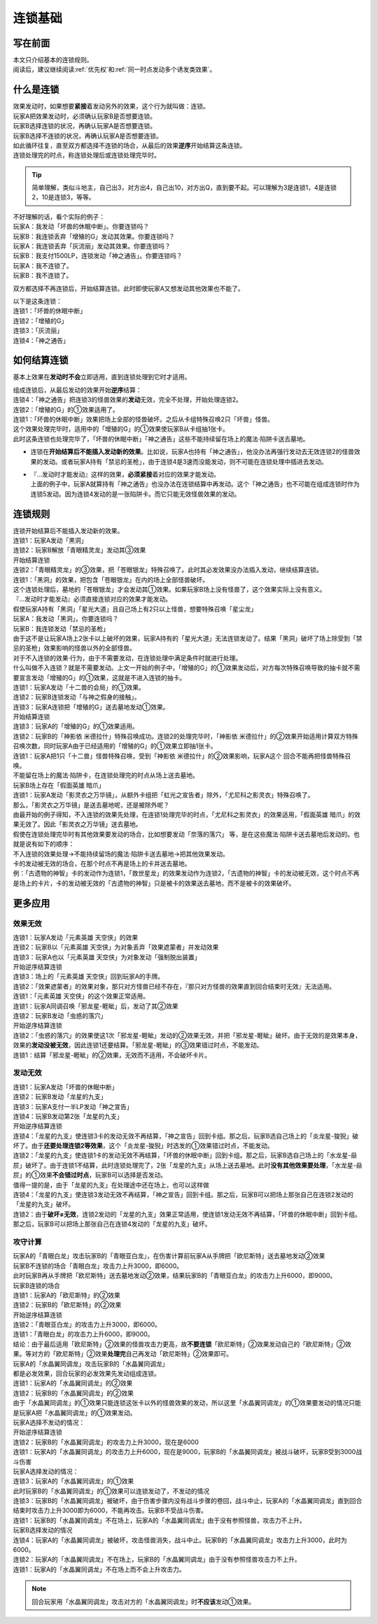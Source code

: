 .. _连锁基础:

========
连锁基础
========

写在前面
========

| 本文只介绍基本的连锁规则。
| 阅读后，建议继续阅读\ :ref:`优先权`\ 和\ :ref:`同一时点发动多个诱发类效果`\ 。

什么是连锁
============

| 效果发动时，如果想要\ **紧接**\ 着发动另外的效果，这个行为就叫做：连锁。
| 玩家A把效果发动时，必须确认玩家B是否想要连锁。
| 玩家B选择连锁的状况，再确认玩家A是否想要连锁。
| 玩家B选择不连锁的状况，再确认玩家A是否想要连锁。
| 如此循环往复，直至双方都选择不连锁的场合，从最后的效果\ **逆序**\ 开始结算这条连锁。
| 连锁处理完的时点，称连锁处理后或连锁处理完毕时。

.. tip:: 简单理解，类似斗地主，自己出3，对方出4，自己出10，对方出Q，直到要不起。可以理解为3是连锁1，4是连锁2，10是连锁3，等等。

| 不好理解的话，看个实际的例子：
| 玩家A：我发动「坏兽的休眠中断」。你要连锁吗？
| 玩家B：我连锁丢弃「增殖的G」发动其效果。你要连锁吗？
| 玩家A：我连锁丢弃「灰流丽」发动其效果。你要连锁吗？
| 玩家B：我支付1500LP，连锁发动「神之通告」。你要连锁吗？
| 玩家A：我不连锁了。
| 玩家B：我不连锁了。

双方都选择不再连锁后，开始结算连锁。此时即使玩家A又想发动其他效果也不能了。

| 以下是这条连锁：
| 连锁1：「坏兽的休眠中断」
| 连锁2：「增殖的G」
| 连锁3：「灰流丽」
| 连锁4：「神之通告」

如何结算连锁
============

基本上效果在\ **发动时不会**\ 立即适用，直到连锁处理到它时才适用。

| 组成连锁后，从最后发动的效果开始\ **逆序**\ 结算：
| 连锁4：「神之通告」把连锁3的怪兽效果的\ **发动**\ 无效，完全不处理，开始处理连锁2。
| 连锁2：「增殖的G」的①效果适用了。
| 连锁1：「坏兽的休眠中断」效果把场上全部的怪兽破坏。之后从卡组特殊召唤2只「坏兽」怪兽。
| 这个效果处理完毕时，适用中的「增殖的G」的①效果使玩家B从卡组抽1张卡。
| 此时这条连锁也处理完毕了，「坏兽的休眠中断」「神之通告」这些不能持续留在场上的魔法·陷阱卡送去墓地。

-  连锁在\ **开始结算后不能插入发动新的效果**\ 。比如说，玩家A也持有「神之通告」，他没办法再强行发动去无效连锁2的怪兽效果的发动。或者玩家A持有「禁忌的圣枪」，由于连锁4是3速而没能发动，则不可能在连锁处理中插进去发动。

-  | 『...发动时才能发动』这样的效果，\ **必须紧接**\ 着对应的效果才能发动。
   | 上面的例子中，玩家A就算持有「神之通告」也没办法在连锁结算中再发动。这个「神之通告」也不可能在组成连锁时作为连锁5发动。因为连锁4发动的是一张陷阱卡。而它只能无效怪兽效果的发动。

连锁规则
=========

| 连锁开始结算后不能插入发动新的效果。
| 连锁1：玩家A发动「黑洞」
| 连锁2：玩家B解放「青眼精灵龙」发动其③效果
| 开始结算连锁
| 连锁2：「青眼精灵龙」的③效果，把「苍眼银龙」特殊召唤了。此时其必发效果没办法插入发动，继续结算连锁。
| 连锁1：「黑洞」的效果，把包含「苍眼银龙」在内的场上全部怪兽破坏。
| 这个连锁处理后，墓地的「苍眼银龙」才会发动其①效果。如果玩家B场上没有怪兽了，这个效果实际上没有意义。

| 『...发动时才能发动』必须直接连锁对应的效果才能发动。
| 假使玩家A持有「黑洞」「星光大道」且自己场上有2只以上怪兽，想要特殊召唤「星尘龙」
| 玩家A：我发动「黑洞」。你要连锁吗？
| 玩家B：我连锁发动「禁忌的圣枪」
| 由于这不是让玩家A场上2张卡以上破坏的效果，玩家A持有的「星光大道」无法连锁发动了。结果「黑洞」破坏了场上除受到「禁忌的圣枪」效果影响的怪兽以外的全部怪兽。

| 对于不入连锁的效果·行为，由于不需要发动，在连锁处理中满足条件时就进行处理。
| 什么叫做不入连锁？就是不需要发动。上文一开始的例子中，「增殖的G」的①效果发动后，对方每次特殊召唤导致的抽卡就不需要宣言发动「增殖的G」的①效果，这就是不进入连锁的抽卡。
| 连锁1：玩家A发动「十二兽的会局」的①效果。
| 连锁2：玩家B连锁发动「与神之假身的接触」。
| 连锁3：玩家A连锁把「增殖的G」送去墓地发动①效果。
| 开始结算连锁
| 连锁3：玩家A的「增殖的G」的①效果适用。
| 连锁2：玩家B的「神影依 米德拉什」特殊召唤成功。连锁2的处理完毕时，「神影依 米德拉什」的②效果开始适用计算双方特殊召唤次数，同时玩家A由于已经适用的「增殖的G」的①效果立即抽1张卡。
| 连锁1：玩家A把1只「十二兽」怪兽特殊召唤，受到「神影依 米德拉什」的②效果影响，玩家A这个 回合不能再把怪兽特殊召唤。

| 不能留在场上的魔法·陷阱卡，在连锁处理完的时点从场上送去墓地。
| 玩家B场上存在「假面英雄 暗爪」
| 连锁1：玩家A发动「影灵衣之万华镜」，从额外卡组把「虹光之宣告者」除外，「尤尼科之影灵衣」特殊召唤了。
| 那么，「影灵衣之万华镜」是送去墓地呢，还是被除外呢？
| 由最开始的例子得知，不入连锁的效果先处理，在连锁1处理完毕的时点，「尤尼科之影灵衣」的效果适用，「假面英雄 暗爪」的效果无效了。因此「影灵衣之万华镜」送去墓地。
| 假使在连锁处理完毕时有其他效果要发动的场合，比如想要发动「奈落的落穴」 等，是在这些魔法·陷阱卡送去墓地后发动的。也就是说有如下的顺序：
| 不入连锁的效果处理→不能持续留场的魔法·陷阱卡送去墓地→把其他效果发动。

| 卡的发动被无效的场合，在那个时点不再是场上的卡并送去墓地。
| 例：「古遗物的神智」卡的发动作为连锁1，「救世星龙」的效果发动作为连锁2，「古遗物的神智」卡的发动被无效，这个时点不再是场上的卡片，卡的发动被无效的「古遗物的神智」只是被卡的效果送去墓地，而不是被卡的效果破坏。

更多应用
========

效果无效
--------

| 连锁1：玩家A发动「元素英雄 天空侠」的效果
| 连锁2：玩家B以「元素英雄 天空侠」为对象丢弃「效果遮蒙者」并发动效果
| 连锁3：玩家A也以「元素英雄 天空侠」为对象发动「强制脱出装置」
| 开始逆序结算连锁
| 连锁3：场上的「元素英雄 天空侠」回到玩家A的手牌。
| 连锁2：「效果遮蒙者」的效果对象，那只对方怪兽已经不存在，『那只对方怪兽的效果直到回合结束时无效』无法适用。
| 连锁1：「元素英雄 天空侠」的这个效果正常适用。

| 连锁1：玩家A同调召唤「邪龙星-睚眦」后，发动了其②效果
| 连锁2：玩家B发动「虫惑的落穴」
| 开始逆序结算连锁
| 连锁2：「虫惑的落穴」的效果使这1次「邪龙星-睚眦」发动的②效果无效，并把「邪龙星-睚眦」破坏。由于无效的是效果本身，效果的\ **发动没被无效**\ ，因此连锁1还要结算。「邪龙星-睚眦」的③效果错过时点，不能发动。
| 连锁1：结算「邪龙星-睚眦」的②效果，无效而不适用，不会破坏卡片。

发动无效
--------

| 连锁1：玩家A发动「坏兽的休眠中断」
| 连锁2：玩家B发动「龙星的九支」
| 连锁3：玩家A支付一半LP发动「神之宣告」
| 连锁4：玩家B发动第2张「龙星的九支」
| 开始逆序结算连锁
| 连锁4：「龙星的九支」使连锁3卡的发动无效不再结算，「神之宣告」回到卡组。那之后，玩家B选自己场上的「炎龙星-狻猊」破坏了。由于\ **还要处理连锁2等效果**\ ，这个「炎龙星-狻猊」时选发的①效果错过时点，不能发动。
| 连锁2：「龙星的九支」使连锁1卡的发动无效不再结算，「坏兽的休眠中断」回到卡组。那之后，玩家B选自己场上的「水龙星-赑屃」破坏了。由于连锁1不结算，此时连锁处理完了，2张「龙星的九支」从场上送去墓地。此时\ **没有其他效果要处理**\ ，「水龙星-赑屃」的①效果\ **不会错过时点**\ ，玩家B可以选择是否发动。
| 值得一提的是，由于「龙星的九支」在处理途中还在场上，也可以这样做
| 连锁4：「龙星的九支」使连锁3发动无效不再结算，「神之宣告」回到卡组。那之后，玩家B可以把场上那张自己在连锁2发动的「龙星的九支」破坏。
| 连锁2：由于\ **破坏≠无效**\ ，连锁2发动的「龙星的九支」效果正常适用，使连锁1发动无效不再结算，「坏兽的休眠中断」回到卡组。那之后，玩家B可以把场上那张自己在连锁4发动的「龙星的九支」破坏。

攻守计算
--------

| 玩家A的「青眼白龙」攻击玩家B的「青眼亚白龙」，在伤害计算前玩家A从手牌把「欧尼斯特」送去墓地发动②效果
| 玩家B不连锁的场合「青眼白龙」攻击力上升3000，即6000。
| 此时玩家B再从手牌把「欧尼斯特」送去墓地发动②效果，结果玩家B的「青眼亚白龙」的攻击力上升6000，即9000。
| 玩家B连锁的场合
| 连锁1：玩家A的「欧尼斯特」的②效果
| 连锁2：玩家B的「欧尼斯特」的②效果
| 开始逆序结算连锁
| 连锁2：「青眼亚白龙」的攻击力上升3000，即6000。
| 连锁1：「青眼白龙」的攻击力上升6000，即9000。
| 结论：由于最后适用「欧尼斯特」②效果的怪兽攻击力更高，故\ **不要连锁**\ 「欧尼斯特」②效果发动自己的「欧尼斯特」②效果。等对方的「欧尼斯特」②效果\ **处理完**\ 自己再发动「欧尼斯特」②效果即可。

| 玩家A的「水晶翼同调龙」攻击玩家B的「水晶翼同调龙」
| 都是必发效果，回合玩家的必发效果先发动组成连锁。
| 连锁1：玩家A的「水晶翼同调龙」的②效果
| 连锁2：玩家B的「水晶翼同调龙」的②效果
| 由于「水晶翼同调龙」的①效果只能连锁这张卡以外的怪兽效果的发动，所以这里「水晶翼同调龙」的①效果要发动的情况只能是玩家A把「水晶翼同调龙」的①效果发动。

| 玩家A选择不发动的情况：
| 开始逆序结算连锁
| 连锁2：玩家B的「水晶翼同调龙」的攻击力上升3000，现在是6000
| 连锁1：玩家A的「水晶翼同调龙」的攻击力上升6000，现在是9000，玩家B的「水晶翼同调龙」被战斗破坏，玩家B受到3000战斗伤害

| 玩家A选择发动的情况：
| 连锁3：玩家A的「水晶翼同调龙」的①效果

| 此时玩家B的「水晶翼同调龙」的①效果可以连锁发动了，不发动的情况
| 连锁3：玩家B的「水晶翼同调龙」被破坏，由于伤害步骤内没有战斗步骤的卷回，战斗中止，玩家A的「水晶翼同调龙」直到回合结束时攻击力上升3000即为6000，不能再攻击。玩家B不受战斗伤害。
| 连锁1：玩家B的「水晶翼同调龙」不在场上，玩家A的「水晶翼同调龙」由于没有参照怪兽，攻击力不上升。

| 玩家B选择发动的情况
| 连锁4：玩家A的「水晶翼同调龙」被破坏，攻击怪兽消失，战斗中止。玩家B的「水晶翼同调龙」攻击力上升3000，此时为6000。
| 连锁2：玩家A的「水晶翼同调龙」不在场上，玩家B的「水晶翼同调龙」由于没有参照怪兽攻击力不上升。
| 连锁1：玩家A的「水晶翼同调龙」不在场上而不会上升攻击力。

.. note:: 回合玩家用「水晶翼同调龙」攻击对方的「水晶翼同调龙」时\ **不应该**\ 发动①效果。
